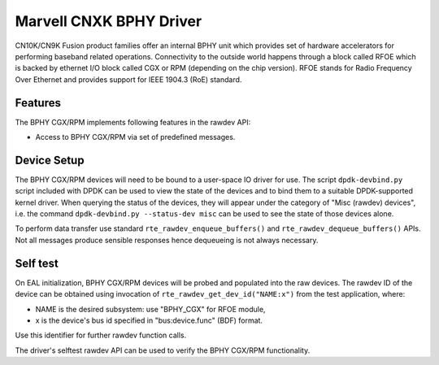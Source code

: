 ..  SPDX-License-Identifier: BSD-3-Clause
    Copyright(c) 2021 Marvell International Ltd.

Marvell CNXK BPHY Driver
==========================================

CN10K/CN9K Fusion product families offer an internal BPHY unit which provides
set of hardware accelerators for performing baseband related operations. Connectivity
to the outside world happens through a block called RFOE which is backed by
ethernet I/O block called CGX or RPM (depending on the chip version). RFOE
stands for Radio Frequency Over Ethernet and provides support for
IEEE 1904.3 (RoE) standard.

Features
--------

The BPHY CGX/RPM implements following features in the rawdev API:

- Access to BPHY CGX/RPM via set of predefined messages.

Device Setup
------------

The BPHY CGX/RPM  devices will need to be bound to a user-space IO driver for
use. The script ``dpdk-devbind.py`` script included with DPDK can be used to
view the state of the devices and to bind them to a suitable DPDK-supported
kernel driver. When querying the status of the devices, they will appear under
the category of "Misc (rawdev) devices", i.e. the command
``dpdk-devbind.py --status-dev misc`` can be used to see the state of those
devices alone.

To perform data transfer use standard ``rte_rawdev_enqueue_buffers()`` and
``rte_rawdev_dequeue_buffers()`` APIs. Not all messages produce sensible
responses hence dequeueing is not always necessary.

Self test
---------

On EAL initialization, BPHY CGX/RPM devices will be probed and populated into
the raw devices. The rawdev ID of the device can be obtained using invocation
of ``rte_rawdev_get_dev_id("NAME:x")`` from the test application, where:

- NAME is the desired subsystem: use "BPHY_CGX" for
  RFOE module,
- x is the device's bus id specified in "bus:device.func" (BDF) format.

Use this identifier for further rawdev function calls.

The driver's selftest rawdev API can be used to verify the BPHY CGX/RPM
functionality.
